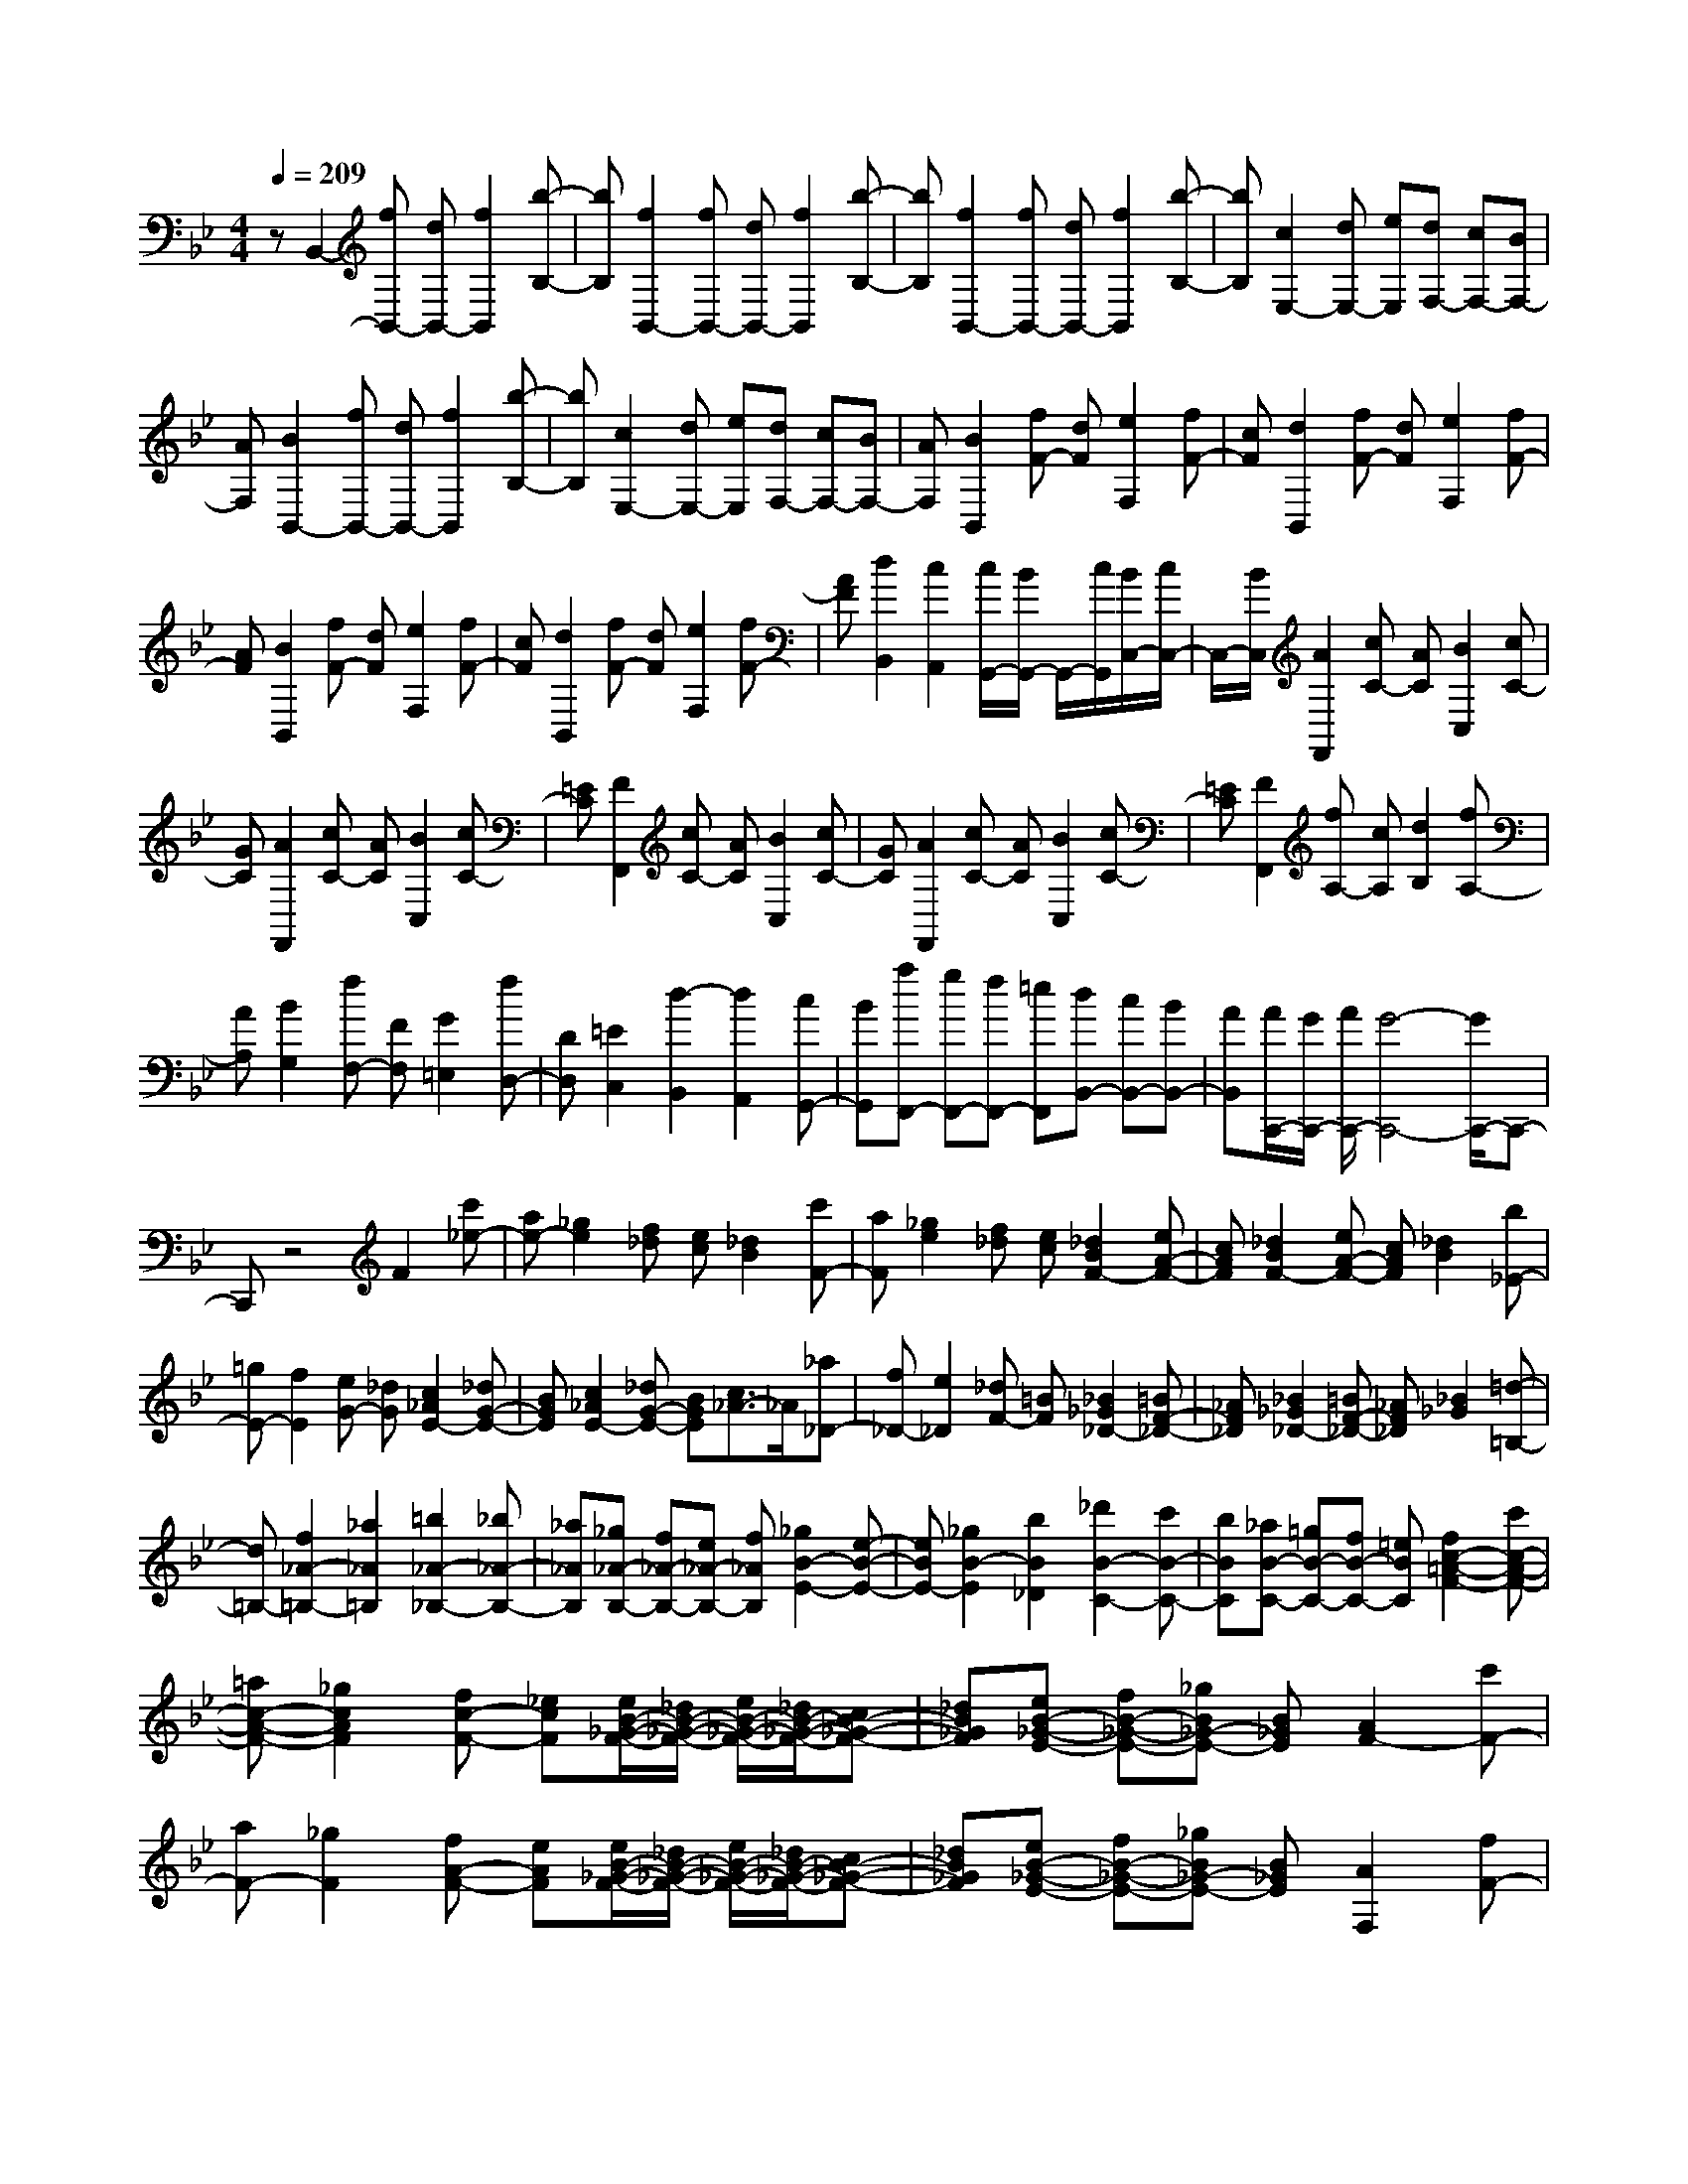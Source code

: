 % input file /home/ubuntu/MusicGeneratorQuin/training_data/scarlatti/K441.MID
X: 1
T: 
M: 4/4
L: 1/8
Q:1/4=209
K:Bb % 2 flats
%(C) John Sankey 1998
%%MIDI program 6
%%MIDI program 6
%%MIDI program 6
%%MIDI program 6
%%MIDI program 6
%%MIDI program 6
%%MIDI program 6
%%MIDI program 6
%%MIDI program 6
%%MIDI program 6
%%MIDI program 6
%%MIDI program 6
zB,,2-[fB,,-] [dB,,-][f2B,,2][b-B,-]|[bB,][f2B,,2-][fB,,-] [dB,,-][f2B,,2][b-B,-]|[bB,][f2B,,2-][fB,,-] [dB,,-][f2B,,2][b-B,-]|[bB,][c2E,2-][dE,-] [eE,][dF,-] [cF,-][BF,-]|
[AF,][B2B,,2-][fB,,-] [dB,,-][f2B,,2][b-B,-]|[bB,][c2E,2-][dE,-] [eE,][dF,-] [cF,-][BF,-]|[AF,][B2B,,2][fF-] [dF][e2F,2][fF-]|[cF][d2B,,2][fF-] [dF][e2F,2][fF-]|
[AF][B2B,,2][fF-] [dF][e2F,2][fF-]|[cF][d2B,,2][fF-] [dF][e2F,2][fF-]|[AF][d2B,,2][c2A,,2][c/2G,,/2-][B/2G,,/2-] G,,/2-[c/2G,,/2][B/2C,/2-][c/2C,/2-]|C,/2-[B/2C,/2][A2F,,2][cC-] [AC][B2C,2][cC-]|
[GC][A2F,,2][cC-] [AC][B2C,2][cC-]|[=EC][F2F,,2][cC-] [AC][B2C,2][cC-]|[GC][A2F,,2][cC-] [AC][B2C,2][cC-]|[=EC][F2F,,2][fA,-] [cA,][d2B,2][fA,-]|
[AA,][B2G,2][fF,-] [FF,][G2=E,2][fD,-]|[DD,][=E2C,2][d2-B,,2][d2A,,2][cG,,-]|[BG,,][aF,,-] [gF,,-][fF,,-] [=eF,,][dB,,-] [cB,,-][BB,,-]|[AB,,][A/2C,,/2-][G/2C,,/2-] [A/2C,,/2-][G4-C,,4-][G/2C,,/2-]C,,-|
C,,z4F2[c'_e-]|[ae-][_g2e2][f_d] [ec][_d2B2][c'F-]|[aF][_g2e2][f_d] [ec][_d2B2F2-][eA-F-]|[cAF][_d2B2F2-][eA-F-] [cAF][_d2B2][b_E-]|
[=gE-][f2E2][eG-] [_dG][c2_A2E2-][_dG-E-]|[BGE][c2_A2E2-][_dG-E-] [BGE][c3/2_A3/2-]_A/2[_a_D-]|[f_D-][e2_D2][_dF-] [=BF][_B2_G2_D2-][=BF-_D-]|[_AF_D][_B2_G2_D2-][=BF-_D-] [_AF_D][_B2_G2][=d-=B,-]|
[d=B,-][f2_A2-=B,2-][_a2_A2=B,2][=b2_A2-_B,2-][_b_A-B,-]|[_a_AB,][_g_A-B,-] [f_A-B,-][e_A-B,-] [f_AB,][_g2B2-E2-][e-B-E-]|[eBE-][_g2B2-E2][b2B2_D2][_d'2B2-C2-][c'B-C-]|[bBC][_aB-C-] [=gB-C-][fB-C-] [=eBC][f2c2-=A2-F2-][c'c-A-F-]|
[=ac-A-F-][_g2c2A2F2][fc-F-] [_ecF][e/2B/2-_G/2-F/2-][_d/2B/2-_G/2-F/2-] [e/2B/2-_G/2-F/2-][_d/2B/2-_G/2-F/2-][cB-_G-F-]|[_dB_GF][eB-_G-E-] [fB-_G-E-][_gB_G-E-] [B_GE][A2F2-][c'F-]|[aF-][_g2F2][fA-F-] [eAF][e/2B/2-_G/2-F/2-][_d/2B/2-_G/2-F/2-] [e/2B/2-_G/2-F/2-][_d/2B/2-_G/2-F/2-][cB-_G-F-]|[_dB_GF][eB-_G-E-] [fB-_G-E-][_gB_G-E-] [B_GE][A2F,2][fF-]|
[cF][=d2B,,2][fF-] [BF][c2F,,2][fC-]|[AC][B2C,,2][=gC-] [=GC][A2F,,2][fF-]|[cF][d2B,,2][fF-] [BF][c2F,,2][fC-]|[AC][B2C,,2][gC-] [GC][A2F,,2][fA,,-]|
[cA,,][dB,,-] [BB,,][=eG,,-] [cG,,][fA,,-] [FA,,][BB,,-]|[GB,,][A2C,2][A/2C,,/2-][G/2C,,/2-] [F/2C,,/2-][G/2C,,/2][F2F,2][fF-]|[cF][d2B,,2][fF-] [BF][c2F,,2][fC-]|[AC][B2C,,2][gC-] [GC][A2F,,2][fF-]|
[cF][d2B,,2][fF-] [BF][c2F,,2][fC-]|[AC][B2C,,2][gC-] [GC][A2F,,2][fA,,-]|[cA,,][dB,,-] [BB,,][=eG,,-] [cG,,][fA,,-] [FA,,][BB,,-]|[GB,,][A2C,2-][A/2C,/2-C,,/2-][G/2C,/2-C,,/2-] [F/2C,/2-C,,/2-][G/2C,/2C,,/2][F2F,,2-][fAF,,-]|
[gBF,,][f2A2F,,2-][fAF,,-] [gBF,,][f2A2F,,2-][fAF,,-]|[gBF,,][fAF,,-] [gBF,,-][fAF,,-] [gBF,,][g/2B/2F,,/2-][f/2A/2F,,/2-] [g/2B/2F,,/2-][f3/2-A3/2-F,,3/2-]|[f3A3F,,3-]F,,2F,2-[b_aF-F,-]|[gF-F,-][f2F2-F,2][_eF-G,-] [dF-G,][c2F2_A,2-][=BE-_A,-]|
[cE_A,][d2=D2F,2][eCG,-] [f=B,G,][e2C,2][b_aF-F,-]|[gF-F,-][f2F2-F,2][eF-G,-] [dF-G,][c2F2_A,2-][=BE-_A,-]|[cE_A,][d2F2F,2][cD-G,-] [=BDG,][c3/2C,3/2-]C,/2-[_agC-C,-]|[fC-C,-][e2C2-C,2][dC-D,-] [cC-D,][_B2C2_E,2-][AD-E,-]|
[BDE,][c2E2F,2-][BDF,-] [ACF,][B3/2D3/2-_B,3/2-][D/2-B,/2][c'bD-G,-]|[=aDG,-][g2G2-G,2][fG-=A,-] [=eG-A,][d2G2-B,2][_dG-A,-]|[=dG-A,][=e2G2G,2][d=E-A,-] [_d=EA,][=d2D,2][=d'D-]|[aD][b2G,,2][d'D-] [gD][a2D,,2][d'D-]|
[aD][b2G,,2][d'D-] [gD][a2D,,2][d'D-]|[aD][b2G,,2][d'D-] [fD][=e2C,,2][c'C-]|[gC][a2F,,2][c'C-] [fC][g2C,,2][c'C-]|[gC][a2F,,2][c'C-] [fC][g2C,,2][c'C-]|
[gC][a2F,,2][c'C-] [_eC][d2B,,,2][bB,-]|[fB,][g2E,,2][bB,-] [eB,][f2B,,,2][bB,-]|[fB,][g2E,,2][bB,-] [eB,][d2B,,,2][bB,-]|[fB,][g2E,,2][bF,,-] [dF,,][e2G,,2][fA,,-]|
[cA,,][d2B,,2][eC,-] [AC,][B2D,2][cE,-]|[GE,][A2F,2][c/2G,/2-][B/2G,/2-] [A/2G,/2-][B/2G,/2][c3/2F,,3/2-]F,,/2-[cF,,-]|[AF,,]_G2[FA,-F,-] [_EA,F,][_D2B,2-_G,2-F,2-][CB,-_G,-F,-]|[_DB,_G,F,][EB,-_G,-E,-] [FB,-_G,-E,-][_GB,_G,-E,-] [B,_G,E,][A,2F,,2-][cF,,-]|
[AF,,]_G2[FA,-F,-] [EA,F,][_D2B,2-_G,2-F,2-][CB,-_G,-F,-]|[_DB,_G,F,][EB,-_G,-E,-] [FB,-_G,-E,-][_GB,_G,-E,-] [B,_G,E,][A,2F,,2]f|d=B2[_BF-=D-] [_AFD][_G2E2][_AD-]|[FD][_G2E2][_AD-] [FD][_G2E2-][eE-]|
[cE]B2[_AC-] [_GC][F2_D2][_GC-]|[EC][F2_D2][_GC-] [EC][F2_D2][_A=D-]|[FD][=G2E2][B=E-] [G=E][=A2F2][cF-]|[AF][B2_G2][_d=G-] [BG][c2_A2][e=A-]|
[cA][_d2B2][eF-] [cF][=d3/2B,3/2-]B,/2[bB-]|[fB][g2E,2][bB-] [eB][f2B,,2][bB-]|[dB][e2F,,2][c'F-] [cF][d2B,,,2][bB-]|[fB][g2E,2][bB-] [eB][f2B,,2][bB-]|
[dB][e2F,,2][c'F-] [cF][d2B,,,2][bD,-]|[fD,][gE,-] [eE,][aC,-] [fC,][bD,-] [dD,][eE,-]|[cE,][d2F,2][d/2F,,/2-][c/2F,,/2-] [B/2F,,/2-][c/2F,,/2][B2B,2][bB-]|[fB][g2E,2][bB-] [eB][f2B,,2][bB-]|
[dB][e2F,,2][c'F-] [cF][d2B,,,2][bB-]|[fB][g2E,2][bB-] [eB][f2B,,2][bB-]|[dB][e2F,,2][c'F-] [cF][d2B,,,2][bD,-]|[fD,][gE,-] [eE,][aC,-] [fC,][bD,-] [dD,][eE,-]|
[cE,][d2F,2-][d/2F,/2-F,,/2-][c/2F,/2-F,,/2-] [B/2F,/2-F,,/2-][c/2F,/2F,,/2][B2B,,2-][bdB,,-]|[c'eB,,][b2d2B,,,2-][bdB,,,-] [c'eB,,,][b2d2B,,,2-][bdB,,,-]|[c'eB,,,][bdB,,,-] [c'eB,,,-][bdB,,,-] [c'eB,,,][c'/2e/2B,,,/2-][b/2d/2B,,,/2-] [c'/2e/2B,,,/2-][b3/2-d3/2-B,,,3/2-]|[b8-d8-B,,,8-]|
[b6-d6-B,,,6-] [bdB,,,]
